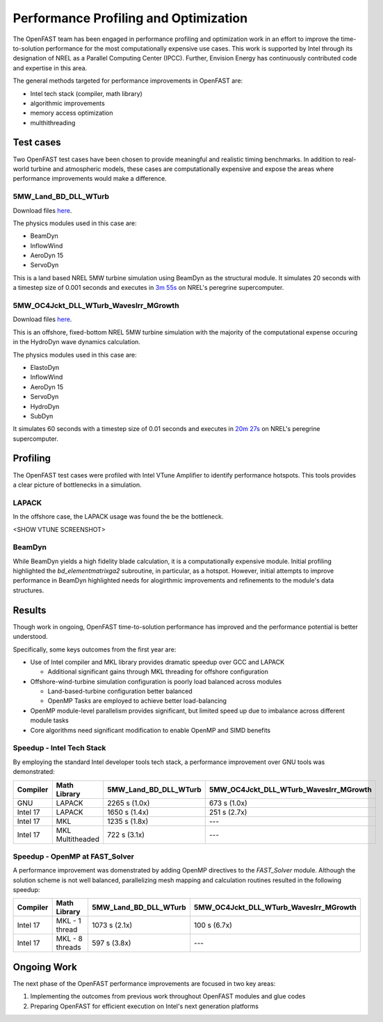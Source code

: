 Performance Profiling and Optimization
======================================
The OpenFAST team has been engaged in performance profiling and optimization
work in an effort to improve the time-to-solution performance for the most
computationally expensive use cases. This work is supported by Intel through
its designation of NREL as a Parallel Computing Center (IPCC). Further,
Envision Energy has continuously contributed code and expertise in this area.

The general methods targeted for performance improvements in OpenFAST are:

- Intel tech stack (compiler, math library)
- algorithmic improvements
- memory access optimization
- multhithreading

Test cases
----------
Two OpenFAST test cases have been chosen to provide meaningful and
realistic timing benchmarks. In addition to real-world turbine and
atmospheric models, these cases are computationally expensive and expose
the areas where performance improvements would make a difference.

5MW_Land_BD_DLL_WTurb
~~~~~~~~~~~~~~~~~~~~~
Download files `here <https://github.com/OpenFAST/r-test/tree/dev/glue-codes/openfast/5MW_Land_BD_DLL_WTurb>`__.

The physics modules used in this case are:

- BeamDyn
- InflowWind
- AeroDyn 15
- ServoDyn

This is a land based NREL 5MW turbine simulation using BeamDyn as the
structural module. It simulates 20 seconds with a timestep size of 0.001
seconds and executes in `3m 55s <https://my.cdash.org/testDetails.php?test=40171217&build=1649048>`__
on NREL's peregrine supercomputer.

5MW_OC4Jckt_DLL_WTurb_WavesIrr_MGrowth
~~~~~~~~~~~~~~~~~~~~~~~~~~~~~~~~~~~~~~
Download files `here <https://github.com/OpenFAST/r-test/tree/dev/glue-codes/openfast/5MW_OC4Jckt_DLL_WTurb_WavesIrr_MGrowth>`__.

This is an offshore, fixed-bottom NREL 5MW turbine simulation with the majority
of the computational expense occuring in the HydroDyn wave dynamics
calculation.

The physics modules used in this case are:

- ElastoDyn
- InflowWind
- AeroDyn 15
- ServoDyn
- HydroDyn
- SubDyn

It simulates 60 seconds with a timestep size of 0.01 seconds and executes in
`20m 27s <https://my.cdash.org/testDetails.php?test=40171219&build=1649048>`__
on NREL's peregrine supercomputer.

Profiling
---------
The OpenFAST test cases were profiled with Intel VTune Amplifier to
identify performance hotspots. This tools provides a clear picture of
bottlenecks in a simulation.

LAPACK
~~~~~~
In the offshore case, the LAPACK usage was found the be the bottleneck.

<SHOW VTUNE SCREENSHOT>

BeamDyn
~~~~~~~
While BeamDyn yields a high fidelity blade calculation, it is a computationally
expensive module. Initial profiling highlighted the `bd_elementmatrixga2`
subroutine, in particular, as a hotspot. However, initial attempts to improve
performance in BeamDyn highlighted needs for alogirthmic improvements
and refinements to the module's data structures.

Results
-------
Though work in ongoing, OpenFAST time-to-solution performance has improved
and the performance potential is better understood.

Specifically, some keys outcomes from the first year are:

- Use of Intel compiler and MKL library provides dramatic speedup over GCC
  and LAPACK

  - Additional significant gains through MKL threading for offshore
    configuration

- Offshore-wind-turbine simulation configuration is poorly load balanced
  across modules

  - Land-based-turbine configuration better balanced
  - OpenMP Tasks are employed to achieve better load-balancing

- OpenMP module-level parallelism provides significant, but limited speed
  up due to imbalance across different module tasks
- Core algorithms need significant modification to enable OpenMP and SIMD
  benefits


Speedup - Intel Tech Stack
~~~~~~~~~~~~~~~~~~~~~~~~~~
By employing the standard Intel developer tools tech stack, a performance
improvement over GNU tools was demonstrated:

======== ================ ===================== ======================================
Compiler Math Library     5MW_Land_BD_DLL_WTurb 5MW_OC4Jckt_DLL_WTurb_WavesIrr_MGrowth
======== ================ ===================== ======================================
GNU      LAPACK           2265 s (1.0x)         673 s (1.0x)
Intel 17 LAPACK           1650 s (1.4x)         251 s (2.7x)
Intel 17 MKL              1235 s (1.8x)         ---
Intel 17 MKL Multitheaded 722 s (3.1x)          ---
======== ================ ===================== ======================================


Speedup - OpenMP at FAST_Solver
~~~~~~~~~~~~~~~~~~~~~~~~~~~~~~~
A performance improvement was domenstrated by adding OpenMP directives to the
`FAST_Solver` module. Although the solution scheme is not well balanced,
parallelizing mesh mapping and calculation routines resulted in the following
speedup:

======== =============== ===================== ======================================
Compiler Math Library    5MW_Land_BD_DLL_WTurb 5MW_OC4Jckt_DLL_WTurb_WavesIrr_MGrowth
======== =============== ===================== ======================================
Intel 17 MKL - 1 thread  1073 s (2.1x)         100 s (6.7x)
Intel 17 MKL - 8 threads 597 s (3.8x)          ---
======== =============== ===================== ======================================


Ongoing Work
------------
The next phase of the OpenFAST performance improvements are focused in two key
areas:

1. Implementing the outcomes from previous work throughout OpenFAST modules and
   glue codes
2. Preparing OpenFAST for efficient execution on Intel's next generation
   platforms

.. Year 2 stuff:

.. Furthermore, NREL is optimizing OpenFAST for the future through profiling on
.. Intel next generation platform (NGP) simulators.

.. bd_5MW_dynamic
.. ~~~~~~~~~~~~~~
.. Download files `here <https://github.com/OpenFAST/r-test/tree/dev/modules/beamdyn/bd_5MW_dynamic>`__.

.. This is a standalone BeamDyn case of the NREL 5MW wind turbine. It simulates 30
.. seconds with a timestep size of 0.002 seconds and executes in 24s on NREL's
.. peregrine supercomputer.

.. BeamDyn dynamic solve

.. Performance Improvements
.. ------------------------
.. BeamDyn chosen as the module to improve from year 1

.. How to improve vectorization

.. BeamDyn Memory Alignment
.. ~~~~~~~~~~~~~~~~~~~~~~~~
.. Work accomplished to align beamdyn types in the dervive types module
.. - Ultimately, this needs to be done in the registry

.. Multithreading
.. ~~~~~~~~~~~~~~
.. OpenMP at the highest level
.. OpenMP added to BeamDyn dynamic solve

.. Speedup
.. -------

.. These are the areas where we have demonstrated performance improvements

.. BeamDyn Dynamic
.. ---------------
.. This improved beamdyn's time to solution by XX%

.. - VTune / Advisor
.. - Vectorization report
.. - SIMD report

.. Optimization Reports
.. The optimization reports provided by the Intel fortran compiler give a static
.. analysis of code optimization. Specifically, the vectorization and openmp
.. reports were analyzed to determine

